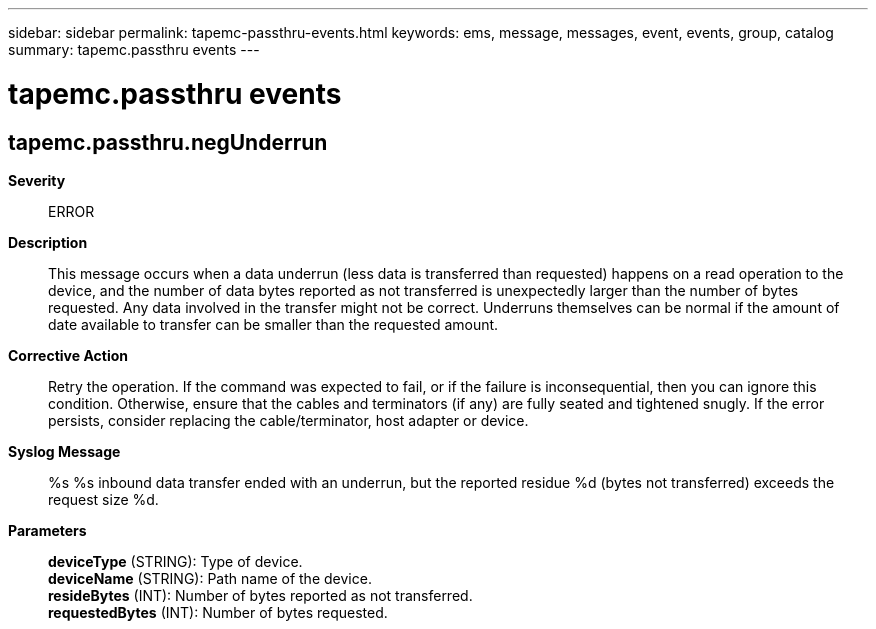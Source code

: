 ---
sidebar: sidebar
permalink: tapemc-passthru-events.html
keywords: ems, message, messages, event, events, group, catalog
summary: tapemc.passthru events
---

= tapemc.passthru events
:toc: macro
:toclevels: 1
:hardbreaks:
:nofooter:
:icons: font
:linkattrs:
:imagesdir: ./media/

== tapemc.passthru.negUnderrun
*Severity*::
ERROR
*Description*::
This message occurs when a data underrun (less data is transferred than requested) happens on a read operation to the device, and the number of data bytes reported as not transferred is unexpectedly larger than the number of bytes requested. Any data involved in the transfer might not be correct. Underruns themselves can be normal if the amount of date available to transfer can be smaller than the requested amount.
*Corrective Action*::
Retry the operation. If the command was expected to fail, or if the failure is inconsequential, then you can ignore this condition. Otherwise, ensure that the cables and terminators (if any) are fully seated and tightened snugly. If the error persists, consider replacing the cable/terminator, host adapter or device.
*Syslog Message*::
%s %s inbound data transfer ended with an underrun, but the reported residue %d (bytes not transferred) exceeds the request size %d.
*Parameters*::
*deviceType* (STRING): Type of device.
*deviceName* (STRING): Path name of the device.
*resideBytes* (INT): Number of bytes reported as not transferred.
*requestedBytes* (INT): Number of bytes requested.
